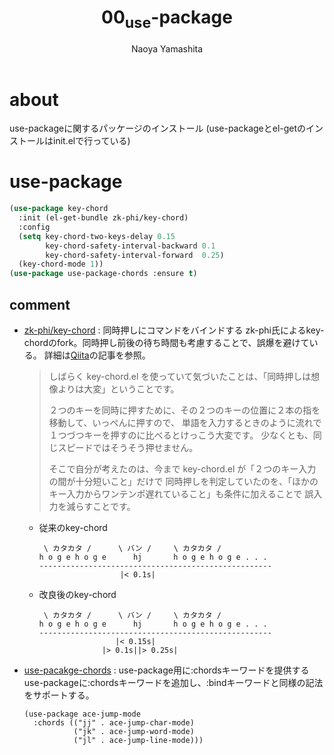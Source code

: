 #+title: 00_use-package
#+author: Naoya Yamashita

* about
use-packageに関するパッケージのインストール
(use-packageとel-getのインストールはinit.elで行っている)

* use-package
#+BEGIN_SRC emacs-lisp
(use-package key-chord
  :init (el-get-bundle zk-phi/key-chord)
  :config
  (setq key-chord-two-keys-delay 0.15
        key-chord-safety-interval-backward 0.1
        key-chord-safety-interval-forward  0.25)
  (key-chord-mode 1))
(use-package use-package-chords :ensure t)
#+END_SRC

** comment
- [[https://github.com/zk-phi/key-chord][zk-phi/key-chord]] : 同時押しにコマンドをバインドする
  zk-phi氏によるkey-chordのfork。同時押し前後の待ち時間も考慮することで、誤爆を避けている。
  詳細は[[https://qiita.com/zk_phi/items/e70bc4c69b5a4755edd6][Qiita]]の記事を参照。

  #+BEGIN_QUOTE
しばらく key-chord.el を使っていて気づいたことは、「同時押しは想像よりは大変」ということです。

２つのキーを同時に押すために、その２つのキーの位置に２本の指を移動して、いっぺんに押すので、
単語を入力するときのように流れで１つづつキーを押すのに比べるとけっこう大変です。
少なくとも、同じスピードではそうそう押せません。

そこで自分が考えたのは、今まで key-chord.el が「２つのキー入力の間が十分短いこと」だけで
同時押しを判定していたのを、「ほかのキー入力からワンテンポ遅れていること」も条件に加えることで
誤入力を減らすことです。
  #+END_QUOTE

  - 従来のkey-chord
    #+BEGIN_EXAMPLE
 \ カタカタ /      \ バン /     \ カタカタ /
h o g e h o g e      hj       h o g e h o g e . . .
----------------------------------------------------
                  |< 0.1s|
    #+END_EXAMPLE

  - 改良後のkey-chord
    #+BEGIN_EXAMPLE
 \ カタカタ /      \ バン /     \ カタカタ /
h o g e h o g e      hj       h o g e h o g e . . .
----------------------------------------------------
                 |< 0.15s|
              |> 0.1s||> 0.25s|
    #+END_EXAMPLE
- [[https://github.com/waymondo/use-package-chords][use-pacakge-chords]] : use-package用に:chordsキーワードを提供する
  use-packageに:chordsキーワードを追加し、:bindキーワードと同様の記法をサポートする。
  #+BEGIN_EXAMPLE
(use-package ace-jump-mode
  :chords (("jj" . ace-jump-char-mode)
           ("jk" . ace-jump-word-mode)
           ("jl" . ace-jump-line-mode)))
  #+END_EXAMPLE

